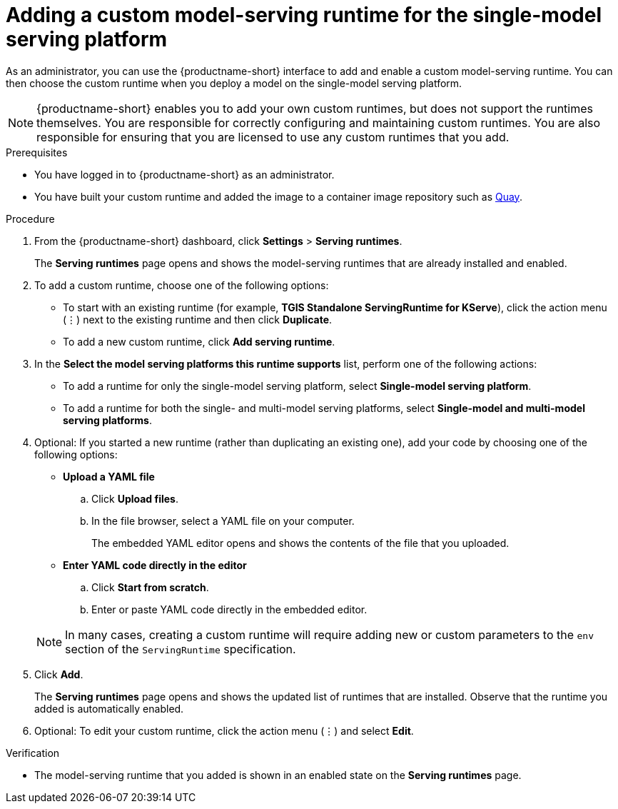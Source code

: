 :_module-type: PROCEDURE

[id="adding-a-custom-model-serving-runtime-for-the-single-model-serving-platform_{context}"]
= Adding a custom model-serving runtime for the single-model serving platform
ifdef::upstream[]
A model-serving runtime adds support for a specified set of model frameworks (that is, formats). You have the option of using the link:{odhdocshome}/serving_models/#about-the-single-model-serving-platform_serving-large-models[pre-installed runtimes] included with {productname-short} or adding your own, custom runtimes. This is useful in instances where the pre-installed runtimes don't meet your needs. For example, you might find that the TGIS runtime does not support a particular model format that is supported by link:https://huggingface.co/docs/text-generation-inference/supported_models[Hugging Face Text Generation Inference (TGI)^]. In this case, you can create a custom runtime to add support for the model.
endif::[]

ifdef::self-managed,cloud-service[]
A model-serving runtime adds support for a specified set of model frameworks (that is, formats). You have the option of using the link:{rhoaidocshome}{default-format-url}/serving_models/serving-large-models_serving-large-models#about-the-single-model-serving-platform_serving-large-models[pre-installed runtimes] included with {productname-short} or adding your own, custom runtimes. This is useful in instances where the pre-installed runtimes don't meet your needs. For example, you might find that the TGIS runtime does not support a particular model format that is supported by link:https://huggingface.co/docs/text-generation-inference/supported_models[Hugging Face Text Generation Inference (TGI)^]. In this case, you can create a custom runtime to add support for the model.
endif::[]

As an administrator, you can use the {productname-short} interface to add and enable a custom model-serving runtime. You can then choose the custom runtime when you deploy a model on the single-model serving platform.

NOTE: {productname-short} enables you to add your own custom runtimes, but does not support the runtimes themselves. You are responsible for correctly configuring and maintaining custom runtimes. You are also responsible for ensuring that you are licensed to use any custom runtimes that you add.

[role='_abstract']

.Prerequisites
* You have logged in to {productname-short} as an administrator.
* You have built your custom runtime and added the image to a container image repository such as link:https://quay.io[Quay^].

.Procedure
. From the {productname-short} dashboard, click *Settings* > *Serving runtimes*.
+
The *Serving runtimes* page opens and shows the model-serving runtimes that are already installed and enabled.

. To add a custom runtime, choose one of the following options:
+
** To start with an existing runtime (for example, 
*TGIS Standalone ServingRuntime for KServe*), click the action menu (&#8942;) next to the existing runtime and then click *Duplicate*.

** To add a new custom runtime, click *Add serving runtime*.

. In the *Select the model serving platforms this runtime supports* list, perform one of the following actions:
** To add a runtime for only the single-model serving platform, select *Single-model serving platform*.
** To add a runtime for both the single- and multi-model serving platforms, select *Single-model and multi-model serving platforms*.

. Optional: If you started a new runtime (rather than duplicating an existing one), add your code by choosing one of the following options:
+
--
* *Upload a YAML file*
.. Click *Upload files*.
.. In the file browser, select a YAML file on your computer.
+
The embedded YAML editor opens and shows the contents of the file that you uploaded.

* *Enter YAML code directly in the editor*
.. Click *Start from scratch*.
.. Enter or paste YAML code directly in the embedded editor.
--
+
NOTE: In many cases, creating a custom runtime will require adding new or custom parameters to the `env` section of the `ServingRuntime` specification.

. Click *Add*.
+
The *Serving runtimes* page opens and shows the updated list of runtimes that are installed. Observe that the runtime you added is automatically enabled.

. Optional: To edit your custom runtime, click the action menu (&#8942;) and select *Edit*.

.Verification
* The model-serving runtime that you added is shown in an enabled state on the *Serving runtimes* page.

//[role='_additional-resources']
// .Additional resources
// *
